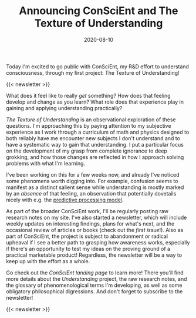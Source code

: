 #+TITLE: Announcing ConSciEnt and The Texture of Understanding
#+DATE: 2020-08-10
#+CATEGORIES[]: ConSciEnt

Today I'm excited to go public with ConSciEnt, my R&D effort to understand consciousness, through my first project: The Texture of Understanding!

# more

{{< newsletter >}}

What does it feel like to really /get/ something? How does that feeling develop and change as you learn? What role does that experience play in gaining and applying understanding practically?

/The Texture of Understanding/ is an observational exploration of these questions. I'm approaching this by paying attention to my subjective experience as I work through a curriculum of math and physics designed to both reliably have me encounter new subjects I don't understand and to have a systematic way to gain that understanding. I put a particular focus on the development of my grasp from complete ignorance to deep grokking, and how those changes are reflected in how I approach solving problems with what I'm learning.

I've been working on this for a few weeks now, and already I've noticed some phenomena worth digging into. For example, confusion seems to manifest as a distinct salient sense while understanding is mostly marked by an /absence/ of that feeling, an observation that potentially dovetails nicely with e.g. the [[https://en.wikipedia.org/wiki/Predictive_coding][predictive processing model]].

As part of the broader ConSciEnt work, I'll be regularly posting raw research notes on my site. I've also started a newsletter, which will include weekly updates on interesting findings, plans for what's next, and the occasional review of articles or books (check out the [[{{< relref "/conscient/newsletter-issues/patrodola-and-purpose" >}}][first issue]]!). Also as part of ConSciEnt, the project is subject to abandonment or radical upheaval if I see a better path to grasping how awareness works, especially if there's an opportunity to test my ideas on the proving ground of a practical marketable product! Regardless, the newsletter will be a way to keep up with the effort as a whole.

Go check out the [[{{< relref "/conscient" >}}][ConSciEnt landing page]] to learn more! There you'll find more details about the /Understanding/ project, the raw research notes, and the glossary of phenomenological terms I'm developing, as well as some obligatory philosophical digressions. And don't forget to subscribe to the newsletter!

{{< newsletter >}}
